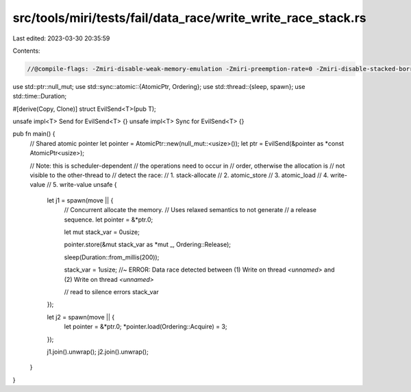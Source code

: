 src/tools/miri/tests/fail/data_race/write_write_race_stack.rs
=============================================================

Last edited: 2023-03-30 20:35:59

Contents:

.. code-block:: rs

    //@compile-flags: -Zmiri-disable-weak-memory-emulation -Zmiri-preemption-rate=0 -Zmiri-disable-stacked-borrows

use std::ptr::null_mut;
use std::sync::atomic::{AtomicPtr, Ordering};
use std::thread::{sleep, spawn};
use std::time::Duration;

#[derive(Copy, Clone)]
struct EvilSend<T>(pub T);

unsafe impl<T> Send for EvilSend<T> {}
unsafe impl<T> Sync for EvilSend<T> {}

pub fn main() {
    // Shared atomic pointer
    let pointer = AtomicPtr::new(null_mut::<usize>());
    let ptr = EvilSend(&pointer as *const AtomicPtr<usize>);

    // Note: this is scheduler-dependent
    // the operations need to occur in
    // order, otherwise the allocation is
    // not visible to the other-thread to
    // detect the race:
    //  1. stack-allocate
    //  2. atomic_store
    //  3. atomic_load
    //  4. write-value
    //  5. write-value
    unsafe {
        let j1 = spawn(move || {
            // Concurrent allocate the memory.
            // Uses relaxed semantics to not generate
            // a release sequence.
            let pointer = &*ptr.0;

            let mut stack_var = 0usize;

            pointer.store(&mut stack_var as *mut _, Ordering::Release);

            sleep(Duration::from_millis(200));

            stack_var = 1usize; //~ ERROR: Data race detected between (1) Write on thread `<unnamed>` and (2) Write on thread `<unnamed>`

            // read to silence errors
            stack_var
        });

        let j2 = spawn(move || {
            let pointer = &*ptr.0;
            *pointer.load(Ordering::Acquire) = 3;
        });

        j1.join().unwrap();
        j2.join().unwrap();
    }
}


